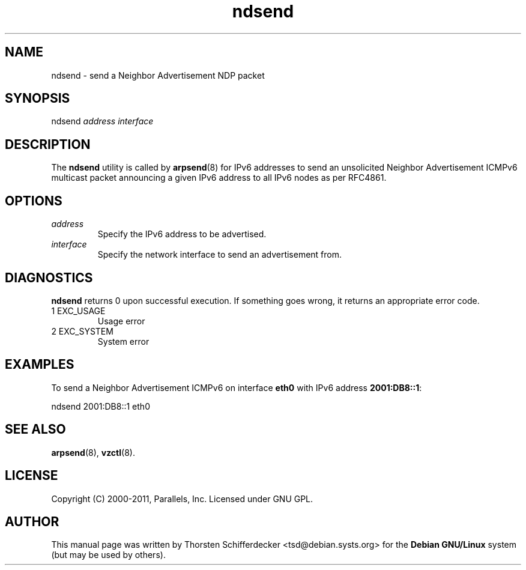 .TH ndsend 8 "4 May 2011" "OpenVZ" "Containers"
.SH NAME
ndsend \- send a Neighbor Advertisement NDP packet
.SH SYNOPSIS
ndsend \fIaddress\fR \fIinterface\fR
.SH DESCRIPTION
The \fBndsend\fR utility is called by \fBarpsend\fR(8) for IPv6 addresses
to send an unsolicited Neighbor Advertisement ICMPv6 multicast packet
announcing a given IPv6 address to all IPv6 nodes as per RFC4861.
.SH OPTIONS
.TP
\fIaddress\fR
Specify the IPv6 address to be advertised.
.TP
\fIinterface\fR
Specify the network interface to send an advertisement from.
.SH DIAGNOSTICS
\fBndsend\fR returns 0 upon successful execution. If something goes wrong, it
returns an appropriate error code.
.IP "1  EXC_USAGE"
Usage error
.IP "2  EXC_SYSTEM"
System error
.SH EXAMPLES
To send a Neighbor Advertisement ICMPv6 on interface \fBeth0\fR with IPv6
address \fB2001:DB8::1\fR:
.PP
\fB\f(CWndsend 2001:DB8::1 eth0\fR
.SH SEE ALSO
.BR arpsend (8),
.BR vzctl (8).
.SH LICENSE
Copyright (C) 2000-2011, Parallels, Inc. Licensed under GNU GPL.
.SH "AUTHOR"
.PP
This manual page was written by Thorsten Schifferdecker <tsd@debian.systs.org>
for the \fBDebian GNU/Linux\fP system (but may be used by others).
